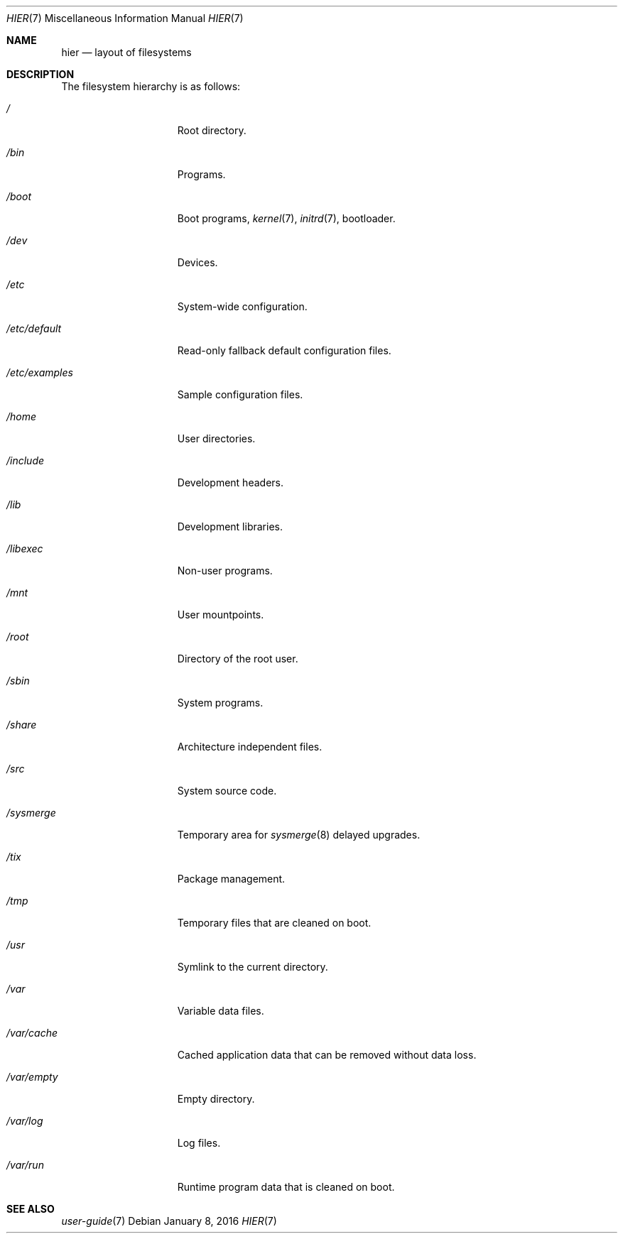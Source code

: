 .Dd January 8, 2016
.Dt HIER 7
.Os
.Sh NAME
.Nm hier
.Nd layout of filesystems
.Sh DESCRIPTION
The filesystem hierarchy is as follows:
.Bl -tag -width "1234567891012"
.It Pa /
Root directory.
.It Pa /bin
Programs.
.It Pa /boot
Boot programs,
.Xr kernel 7 ,
.Xr initrd 7 ,
bootloader.
.It Pa /dev
Devices.
.It Pa /etc
System-wide configuration.
.It Pa /etc/default
Read-only fallback default configuration files.
.It Pa /etc/examples
Sample configuration files.
.It Pa /home
User directories.
.It Pa /include
Development headers.
.It Pa /lib
Development libraries.
.It Pa /libexec
Non-user programs.
.It Pa /mnt
User mountpoints.
.It Pa /root
Directory of the root user.
.It Pa /sbin
System programs.
.It Pa /share
Architecture independent files.
.It Pa /src
System source code.
.It Pa /sysmerge
Temporary area for
.Xr sysmerge 8
delayed upgrades.
.It Pa /tix
Package management.
.It Pa /tmp
Temporary files that are cleaned on boot.
.It Pa /usr
Symlink to the current directory.
.It Pa /var
Variable data files.
.It Pa /var/cache
Cached application data that can be removed without data loss.
.It Pa /var/empty
Empty directory.
.It Pa /var/log
Log files.
.It Pa /var/run
Runtime program data that is cleaned on boot.
.El
.Sh SEE ALSO
.Xr user-guide 7
